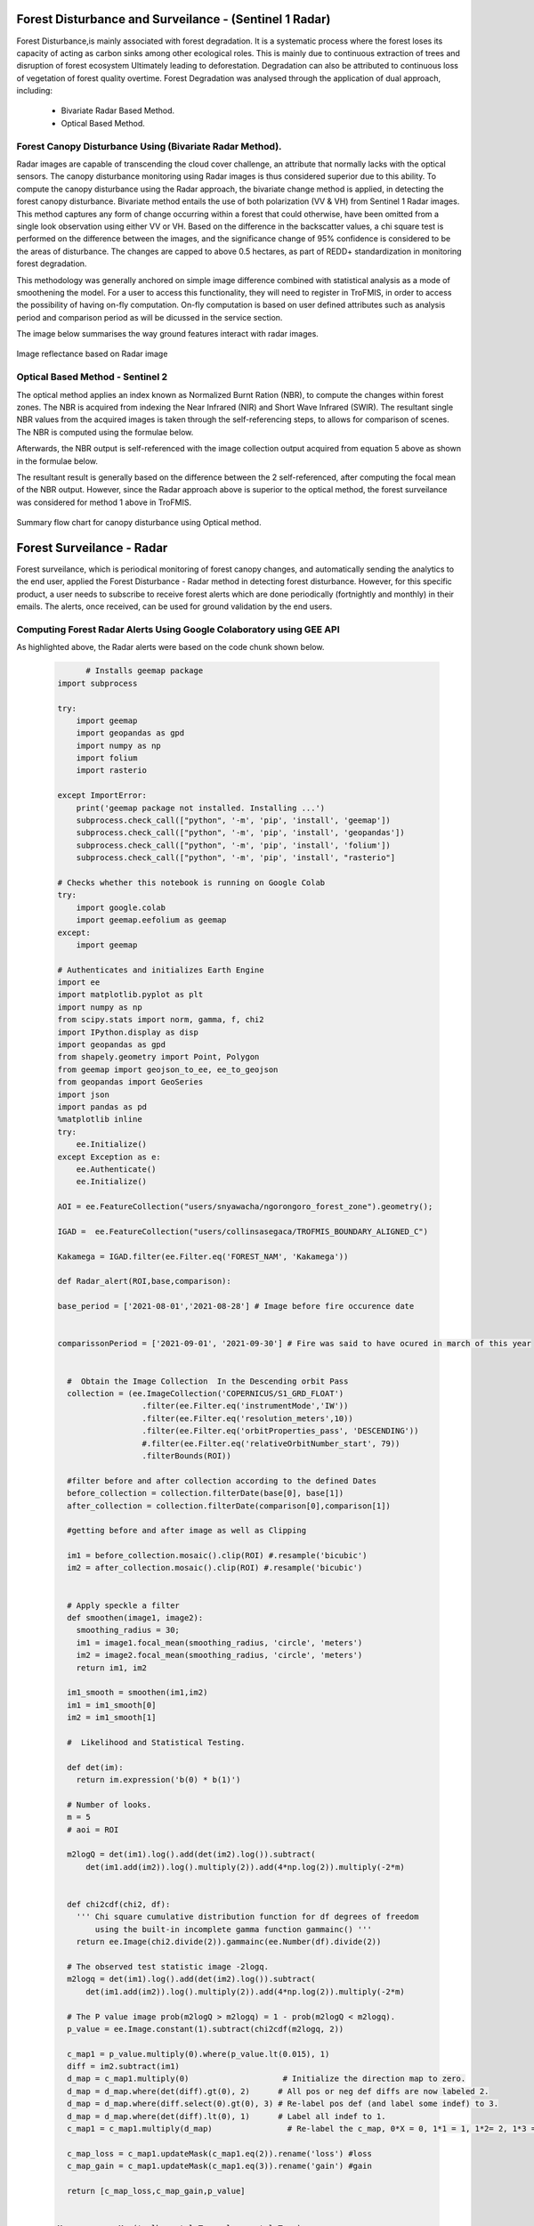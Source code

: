 .. figure:: ../_static/Images/trofmis3.png


==========================================================
Forest Disturbance and Surveilance - (Sentinel 1 Radar) 
==========================================================
Forest Disturbance,is mainly associated with forest degradation. It is a systematic process where the forest loses its capacity of acting as carbon sinks among other ecological roles. This is mainly due to continuous extraction of trees and disruption of forest ecosystem Ultimately leading to deforestation. 
Degradation can also be attributed to continuous loss of vegetation of forest quality overtime.
Forest Degradation was analysed through the application of dual approach, including:

	  * Bivariate Radar Based Method.
 	  * Optical Based Method. 
	

Forest Canopy Disturbance Using (Bivariate Radar Method).
==========================================================
Radar images are capable of transcending the cloud cover challenge, an attribute that normally lacks with the optical sensors. 
The canopy disturbance monitoring using Radar images is thus considered superior due to this ability.
To compute the canopy disturbance using the Radar approach, the bivariate change method is applied, in detecting the forest canopy disturbance. 
Bivariate method entails the use of both polarization (VV & VH) from Sentinel 1 Radar images. 
This method captures any form of change occurring within a forest that could otherwise, have been omitted from a single look observation using either VV or VH.
Based on the difference in the backscatter values, a chi square test is performed on the difference between the images, and the significance change of 95% confidence is considered to be the areas of disturbance. The changes are capped to above 0.5 hectares, as part of REDD+ standardization in monitoring forest degradation.

This methodology was generally anchored on simple image difference combined with statistical analysis as a mode of smoothening the model.
For a user to access this functionality, they will need to register in TroFMIS, in order to access the possibility of having on-fly computation.
On-fly computation is based on user defined attributes such as analysis period and comparison period as will be dicussed in the service section.

The image below summarises the way ground features interact with radar images.

.. figure:: ../_static/Images/radar.png
    :width: 600
    :align: center
    :height: 300
    :alt: service schema
    :figclass: align-center

    Image reflectance based on Radar image

Optical Based Method - Sentinel 2
===========================================
The optical method applies an index known as Normalized Burnt Ration (NBR), to 
compute the changes within forest zones.
The NBR is acquired from indexing the Near 
Infrared (NIR) and Short Wave Infrared (SWIR). The resultant single NBR values from the acquired images 
is taken through the self-referencing steps, to allows for comparison of 
scenes. The NBR is computed using the formulae below.
	
.. math::
 NBR=  (NIR-SWIR)/(NIR+SWIR) 
 :label: eq_q
		

Afterwards, the NBR output is self-referenced with the 
image collection output acquired from equation 5 above as shown in the formulae below.
	
.. math::
 NBR=  (NIR-SWIR)/(NIR+SWIR)
 :label: eq_y
		

The resultant result is generally based on the difference between the 2 self-referenced, after computing the focal mean of the NBR output.
However, since the Radar approach above is superior to the optical method, the forest surveilance was considered for method 1 above in TroFMIS.
		

.. math::
 δNBR =rNBR_t2-rNBR_t1
 :label: eq_f
 
.. figure:: ../_static/Images/nbr.png
    :width: 300
    :align: center
    :height: 300
    :alt: service schema
    :figclass: align-center

    Summary flow chart for canopy disturbance using Optical method.

=============================
Forest Surveilance - Radar 
=============================
Forest surveilance, which is periodical monitoring of forest canopy changes, and automatically sending the analytics to the end user, 
applied the Forest Disturbance - Radar method in detecting forest disturbance. 
However, for this specific product, a user needs to subscribe to receive forest alerts which are done periodically (fortnightly and monthly)
in their emails.
The alerts, once received, can be used for ground validation by the end users. 

Computing Forest Radar Alerts Using Google Colaboratory using GEE API
===========================================================================================
As highlighted above, the Radar alerts were based on the code chunk shown below.



    .. code-block:: bash

		      # Installs geemap package
		import subprocess

		try:
		    import geemap
		    import geopandas as gpd
		    import numpy as np
		    import folium
		    import rasterio

		except ImportError:
		    print('geemap package not installed. Installing ...')
		    subprocess.check_call(["python", '-m', 'pip', 'install', 'geemap'])
		    subprocess.check_call(["python", '-m', 'pip', 'install', 'geopandas'])
		    subprocess.check_call(["python", '-m', 'pip', 'install', 'folium'])
		    subprocess.check_call(["python", '-m', 'pip', 'install', "rasterio"]

		# Checks whether this notebook is running on Google Colab
		try:
		    import google.colab
		    import geemap.eefolium as geemap
		except:
		    import geemap

		# Authenticates and initializes Earth Engine
		import ee
		import matplotlib.pyplot as plt
		import numpy as np
		from scipy.stats import norm, gamma, f, chi2
		import IPython.display as disp
		import geopandas as gpd
		from shapely.geometry import Point, Polygon
		from geemap import geojson_to_ee, ee_to_geojson
		from geopandas import GeoSeries
		import json
		import pandas as pd
		%matplotlib inline 
		try:
		    ee.Initialize()
		except Exception as e:
		    ee.Authenticate()
		    ee.Initialize()

		AOI = ee.FeatureCollection("users/snyawacha/ngorongoro_forest_zone").geometry();

		IGAD =  ee.FeatureCollection("users/collinsasegaca/TROFMIS_BOUNDARY_ALIGNED_C")

		Kakamega = IGAD.filter(ee.Filter.eq('FOREST_NAM', 'Kakamega'))

		def Radar_alert(ROI,base,comparison):
		
		base_period = ['2021-08-01','2021-08-28'] # Image before fire occurence date 


		comparissonPeriod = ['2021-09-01', '2021-09-30'] # Fire was said to have ocured in march of this year


		  #  Obtain the Image Collection  In the Descending orbit Pass
		  collection = (ee.ImageCollection('COPERNICUS/S1_GRD_FLOAT')
				  .filter(ee.Filter.eq('instrumentMode','IW'))
				  .filter(ee.Filter.eq('resolution_meters',10))
				  .filter(ee.Filter.eq('orbitProperties_pass', 'DESCENDING'))
				  #.filter(ee.Filter.eq('relativeOrbitNumber_start', 79))
				  .filterBounds(ROI))

		  #filter before and after collection according to the defined Dates 
		  before_collection = collection.filterDate(base[0], base[1])
		  after_collection = collection.filterDate(comparison[0],comparison[1])

		  #getting before and after image as well as Clipping

		  im1 = before_collection.mosaic().clip(ROI) #.resample('bicubic')
		  im2 = after_collection.mosaic().clip(ROI) #.resample('bicubic') 


		  # Apply speckle a filter
		  def smoothen(image1, image2):
		    smoothing_radius = 30;
		    im1 = image1.focal_mean(smoothing_radius, 'circle', 'meters')
		    im2 = image2.focal_mean(smoothing_radius, 'circle', 'meters')
		    return im1, im2

		  im1_smooth = smoothen(im1,im2)
		  im1 = im1_smooth[0]
		  im2 = im1_smooth[1]

		  #  Likelihood and Statistical Testing.

		  def det(im):
		    return im.expression('b(0) * b(1)')

		  # Number of looks.
		  m = 5
		  # aoi = ROI

		  m2logQ = det(im1).log().add(det(im2).log()).subtract(
		      det(im1.add(im2)).log().multiply(2)).add(4*np.log(2)).multiply(-2*m)


		  def chi2cdf(chi2, df):
		    ''' Chi square cumulative distribution function for df degrees of freedom
			using the built-in incomplete gamma function gammainc() '''
		    return ee.Image(chi2.divide(2)).gammainc(ee.Number(df).divide(2))

		  # The observed test statistic image -2logq.
		  m2logq = det(im1).log().add(det(im2).log()).subtract(
		      det(im1.add(im2)).log().multiply(2)).add(4*np.log(2)).multiply(-2*m)

		  # The P value image prob(m2logQ > m2logq) = 1 - prob(m2logQ < m2logq).
		  p_value = ee.Image.constant(1).subtract(chi2cdf(m2logq, 2))

		  c_map1 = p_value.multiply(0).where(p_value.lt(0.015), 1)
		  diff = im2.subtract(im1)
		  d_map = c_map1.multiply(0)                    # Initialize the direction map to zero.
		  d_map = d_map.where(det(diff).gt(0), 2)      # All pos or neg def diffs are now labeled 2.
		  d_map = d_map.where(diff.select(0).gt(0), 3) # Re-label pos def (and label some indef) to 3.
		  d_map = d_map.where(det(diff).lt(0), 1)      # Label all indef to 1.
		  c_map1 = c_map1.multiply(d_map)                # Re-label the c_map, 0*X = 0, 1*1 = 1, 1*2= 2, 1*3 = 3.

		  c_map_loss = c_map1.updateMask(c_map1.eq(2)).rename('loss') #loss
		  c_map_gain = c_map1.updateMask(c_map1.eq(3)).rename('gain') #gain

		  return [c_map_loss,c_map_gain,p_value]


		Map = geemap.Map(toolbar_ctrl=True, layer_ctrl=True)

		Map.add_basemap('SATELLITE')
		Map.centerObject(AOI,12)
		Map.addLayer(AOI, {}, 'Forest Areas')
		Map.addLayer(Loldaiga_fire_detection [0],{'min': 0,'max': 1, 'palette': ['red']}, 'loss')
		Map.addLayer(Loldaiga_fire_detection [1],{'min': 0,'max': 1, 'palette': ['green']}, 'gain')
		
		
		
Understanding the Radar Code Chunk
===========================================		
The dependecies include the listed codes, they are a requirement before proceeding to compute the varioud outputs.


.. figure:: ../_static/Images/colab_aoi.png
    :width: 500
    :align: center
    :height: 400
    :alt: service schema
    :figclass: align-center	
		
The radar scripts acquires two compariable images to generate the changes. The images are taken through some smoothening steps to allow for comparability of the scene,
in addition to processing the focal mean of the acquired image within the described time as shown below.


.. figure:: ../_static/Images/radar_date.png
    :width: 500
    :align: center
    :height: 400
    :alt: service schema
    :figclass: align-center	
		
The acquired changes are passed through a statistical smoothening process, and the 95% confidence change is taken as the ultimate changes. The changes are then shared with the subscribers of the service in TroFMIS.

.. figure:: ../_static/Images/stats.png
    :width: 500
    :align: center
    :height: 400
    :alt: service schema
    :figclass: align-center
    
		

.. figure:: ../_static/Images/trofmis3.png  
  

